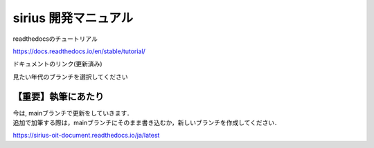 sirius 開発マニュアル
###################

readthedocsのチュートリアル

https://docs.readthedocs.io/en/stable/tutorial/

| ドキュメントのリンク(更新済み)
見たい年代のブランチを選択してください

【重要】執筆にあたり
==================

| 今は, mainブランチで更新をしていきます．
| 追加で加筆する際は，mainブランチにそのまま書き込むか，新しいブランチを作成してください．

https://sirius-oit-document.readthedocs.io/ja/latest
